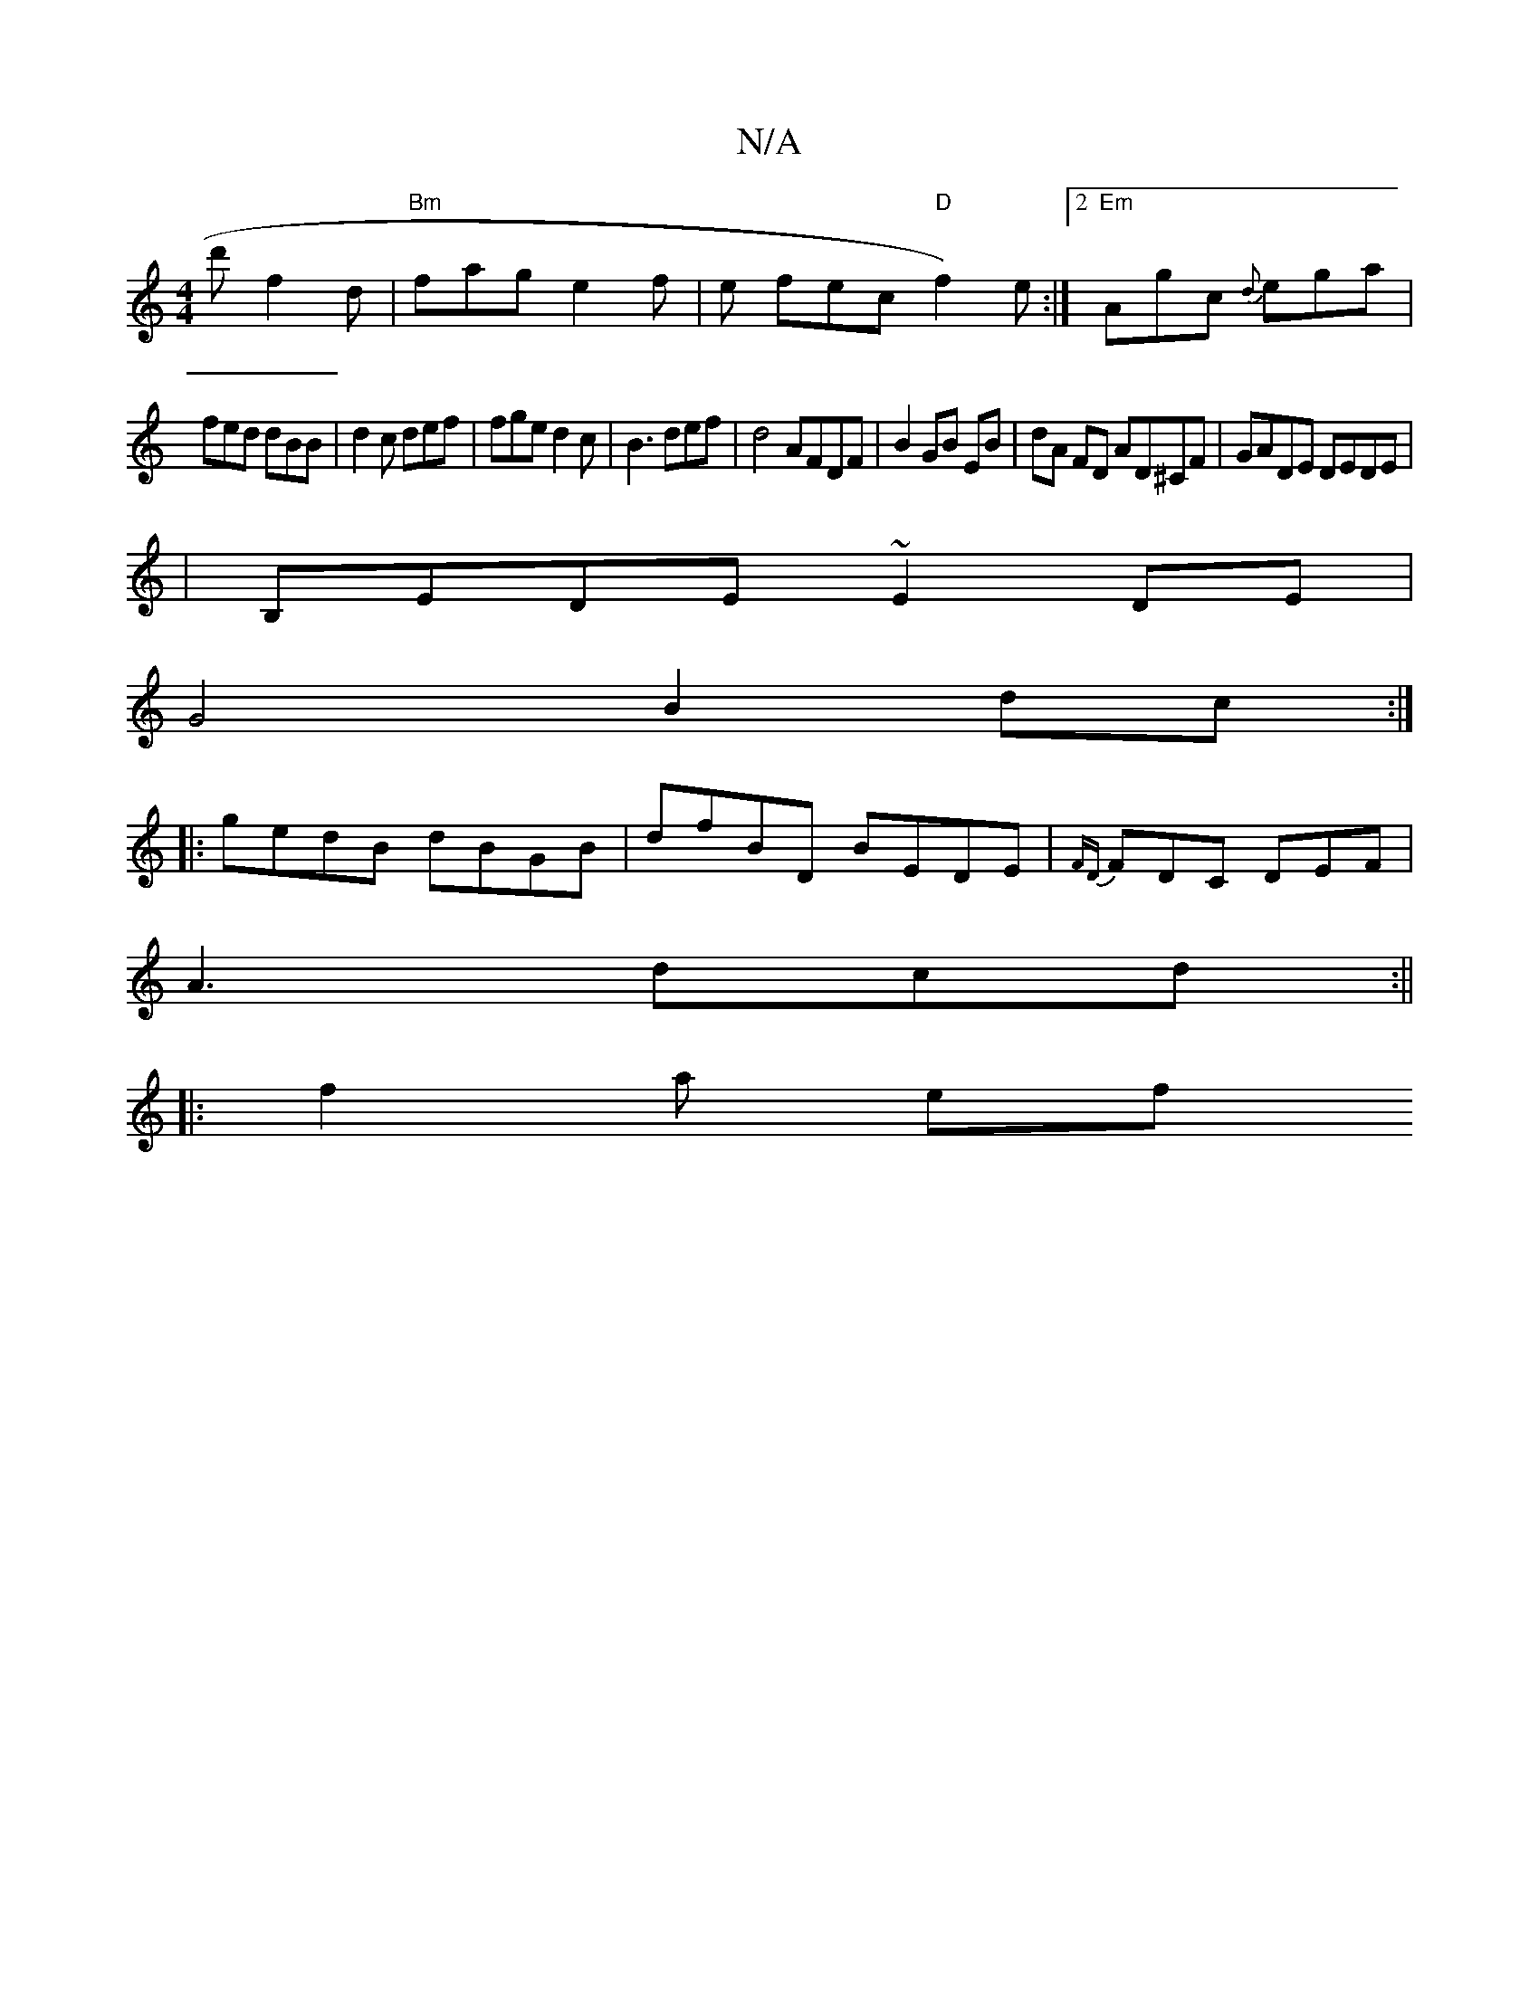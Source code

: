 X:1
T:N/A
M:4/4
R:N/A
K:Cmajor
d'-f2d|"Bm"fag e2f|e fec "D"f2)e:|2 "Em"Agc {d}ega|
fed dBB|d2c def|fge d2c|B3 def|d4 AFDF|B2 GB EB|dA FD AD^CF|GADE DEDE|
|B,EDE ~E2DE|
G4 B2dc:|
|:gedB dBGB|dfBD BEDE|{FD}FDC DEF|
A3 dcd:||
|:f2a ef